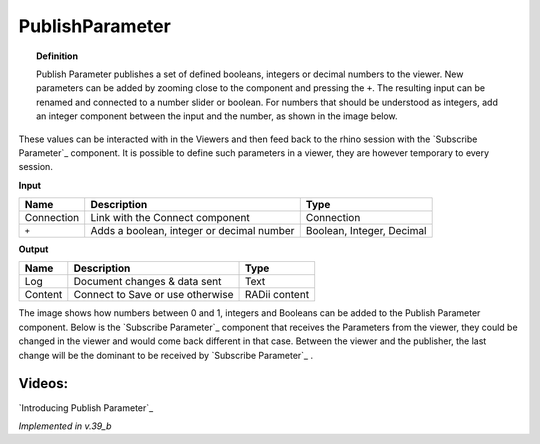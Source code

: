 *******************
PublishParameter
*******************

.. image:: ../images/Publish/Publish_Parameter/Publish_parameter_addParam.png
  :scale: 70 %

.. topic:: Definition
    
  Publish Parameter publishes a set of defined booleans, integers or decimal numbers to the viewer.
  New parameters can be added by zooming close to the component and pressing the ``+``. 
  The resulting input can be renamed and connected to a number slider or boolean. 
  For numbers that should be understood as integers, add an integer component between the input and the number, as shown in the image below.
 

These values can be interacted with in the Viewers and then feed back to the rhino session with the `Subscribe Parameter`_
component.
It is possible to define such parameters in a viewer, they are however temporary to every session.  



**Input**

.. table::
  :align: left
    
  ==========  ==========================================  ==============
  Name        Description                                 Type
  ==========  ==========================================  ==============
  Connection  Link with the Connect component             Connection
  ``+``       Adds a boolean, integer or decimal number   Boolean, Integer, Decimal

  ==========  ==========================================  ==============


**Output**

.. table::
  :align: left
    
  ==========  ======================================  ==============
  Name        Description                             Type
  ==========  ======================================  ==============
  Log         Document changes & data sent            Text
  Content     Connect to Save or use otherwise        RADii content

  ==========  ======================================  ==============

.. image:: ../images/Publish/Publish_Parameter/Publish_parameter_subscribe.png

The image shows how numbers between 0 and 1, integers and Booleans can be added to the Publish Parameter component.
Below is the `Subscribe Parameter`_ component that receives the Parameters from the viewer, they could be changed in the viewer and would come back different in that case.
Between the viewer and the publisher, the last change will be the dominant to be received by `Subscribe Parameter`_ .




Videos:
-------------

`Introducing Publish Parameter`_

*Implemented in v.39_b*